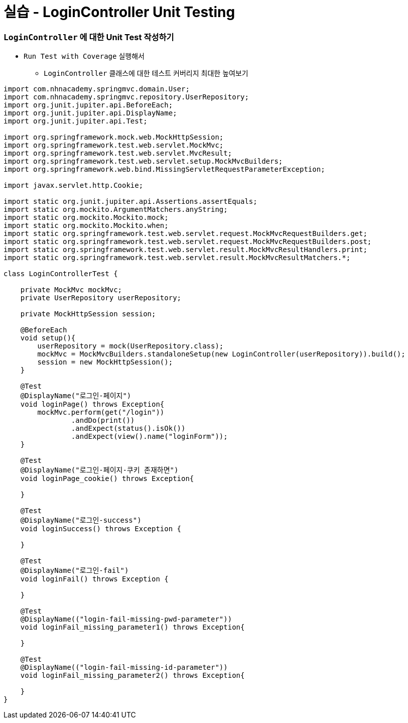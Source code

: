 = 실습 - LoginController Unit Testing

=== `LoginController` 에 대한 Unit Test 작성하기

* `Run Test with Coverage` 실행해서
** `LoginController` 클래스에 대한 테스트 커버리지 최대한 높여보기
[source,JAVA]
----
import com.nhnacademy.springmvc.domain.User;
import com.nhnacademy.springmvc.repository.UserRepository;
import org.junit.jupiter.api.BeforeEach;
import org.junit.jupiter.api.DisplayName;
import org.junit.jupiter.api.Test;

import org.springframework.mock.web.MockHttpSession;
import org.springframework.test.web.servlet.MockMvc;
import org.springframework.test.web.servlet.MvcResult;
import org.springframework.test.web.servlet.setup.MockMvcBuilders;
import org.springframework.web.bind.MissingServletRequestParameterException;

import javax.servlet.http.Cookie;

import static org.junit.jupiter.api.Assertions.assertEquals;
import static org.mockito.ArgumentMatchers.anyString;
import static org.mockito.Mockito.mock;
import static org.mockito.Mockito.when;
import static org.springframework.test.web.servlet.request.MockMvcRequestBuilders.get;
import static org.springframework.test.web.servlet.request.MockMvcRequestBuilders.post;
import static org.springframework.test.web.servlet.result.MockMvcResultHandlers.print;
import static org.springframework.test.web.servlet.result.MockMvcResultMatchers.*;

class LoginControllerTest {

    private MockMvc mockMvc;
    private UserRepository userRepository;

    private MockHttpSession session;

    @BeforeEach
    void setup(){
        userRepository = mock(UserRepository.class);
        mockMvc = MockMvcBuilders.standaloneSetup(new LoginController(userRepository)).build();
        session = new MockHttpSession();
    }

    @Test
    @DisplayName("로그인-페이지")
    void loginPage() throws Exception{
        mockMvc.perform(get("/login"))
                .andDo(print())
                .andExpect(status().isOk())
                .andExpect(view().name("loginForm"));
    }

    @Test
    @DisplayName("로그인-페이지-쿠키 존재하면")
    void loginPage_cookie() throws Exception{

    }

    @Test
    @DisplayName("로그인-success")
    void loginSuccess() throws Exception {

    }

    @Test
    @DisplayName("로그인-fail")
    void loginFail() throws Exception {

    }

    @Test
    @DisplayName(("login-fail-missing-pwd-parameter"))
    void loginFail_missing_parameter1() throws Exception{

    }

    @Test
    @DisplayName(("login-fail-missing-id-parameter"))
    void loginFail_missing_parameter2() throws Exception{

    }
}
----